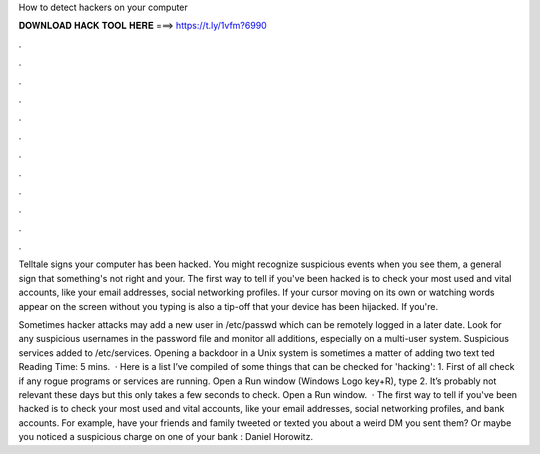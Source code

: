 How to detect hackers on your computer



𝐃𝐎𝐖𝐍𝐋𝐎𝐀𝐃 𝐇𝐀𝐂𝐊 𝐓𝐎𝐎𝐋 𝐇𝐄𝐑𝐄 ===> https://t.ly/1vfm?6990



.



.



.



.



.



.



.



.



.



.



.



.

Telltale signs your computer has been hacked. You might recognize suspicious events when you see them, a general sign that something's not right and your. The first way to tell if you've been hacked is to check your most used and vital accounts, like your email addresses, social networking profiles. If your cursor moving on its own or watching words appear on the screen without you typing is also a tip-off that your device has been hijacked. If you're.

Sometimes hacker attacks may add a new user in /etc/passwd which can be remotely logged in a later date. Look for any suspicious usernames in the password file and monitor all additions, especially on a multi-user system. Suspicious services added to /etc/services. Opening a backdoor in a Unix system is sometimes a matter of adding two text ted Reading Time: 5 mins.  · Here is a list I’ve compiled of some things that can be checked for 'hacking': 1. First of all check if any rogue programs or services are running. Open a Run window (Windows Logo key+R), type 2. It’s probably not relevant these days but this only takes a few seconds to check. Open a Run window.  · The first way to tell if you've been hacked is to check your most used and vital accounts, like your email addresses, social networking profiles, and bank accounts. For example, have your friends and family tweeted or texted you about a weird DM you sent them? Or maybe you noticed a suspicious charge on one of your bank : Daniel Horowitz.

